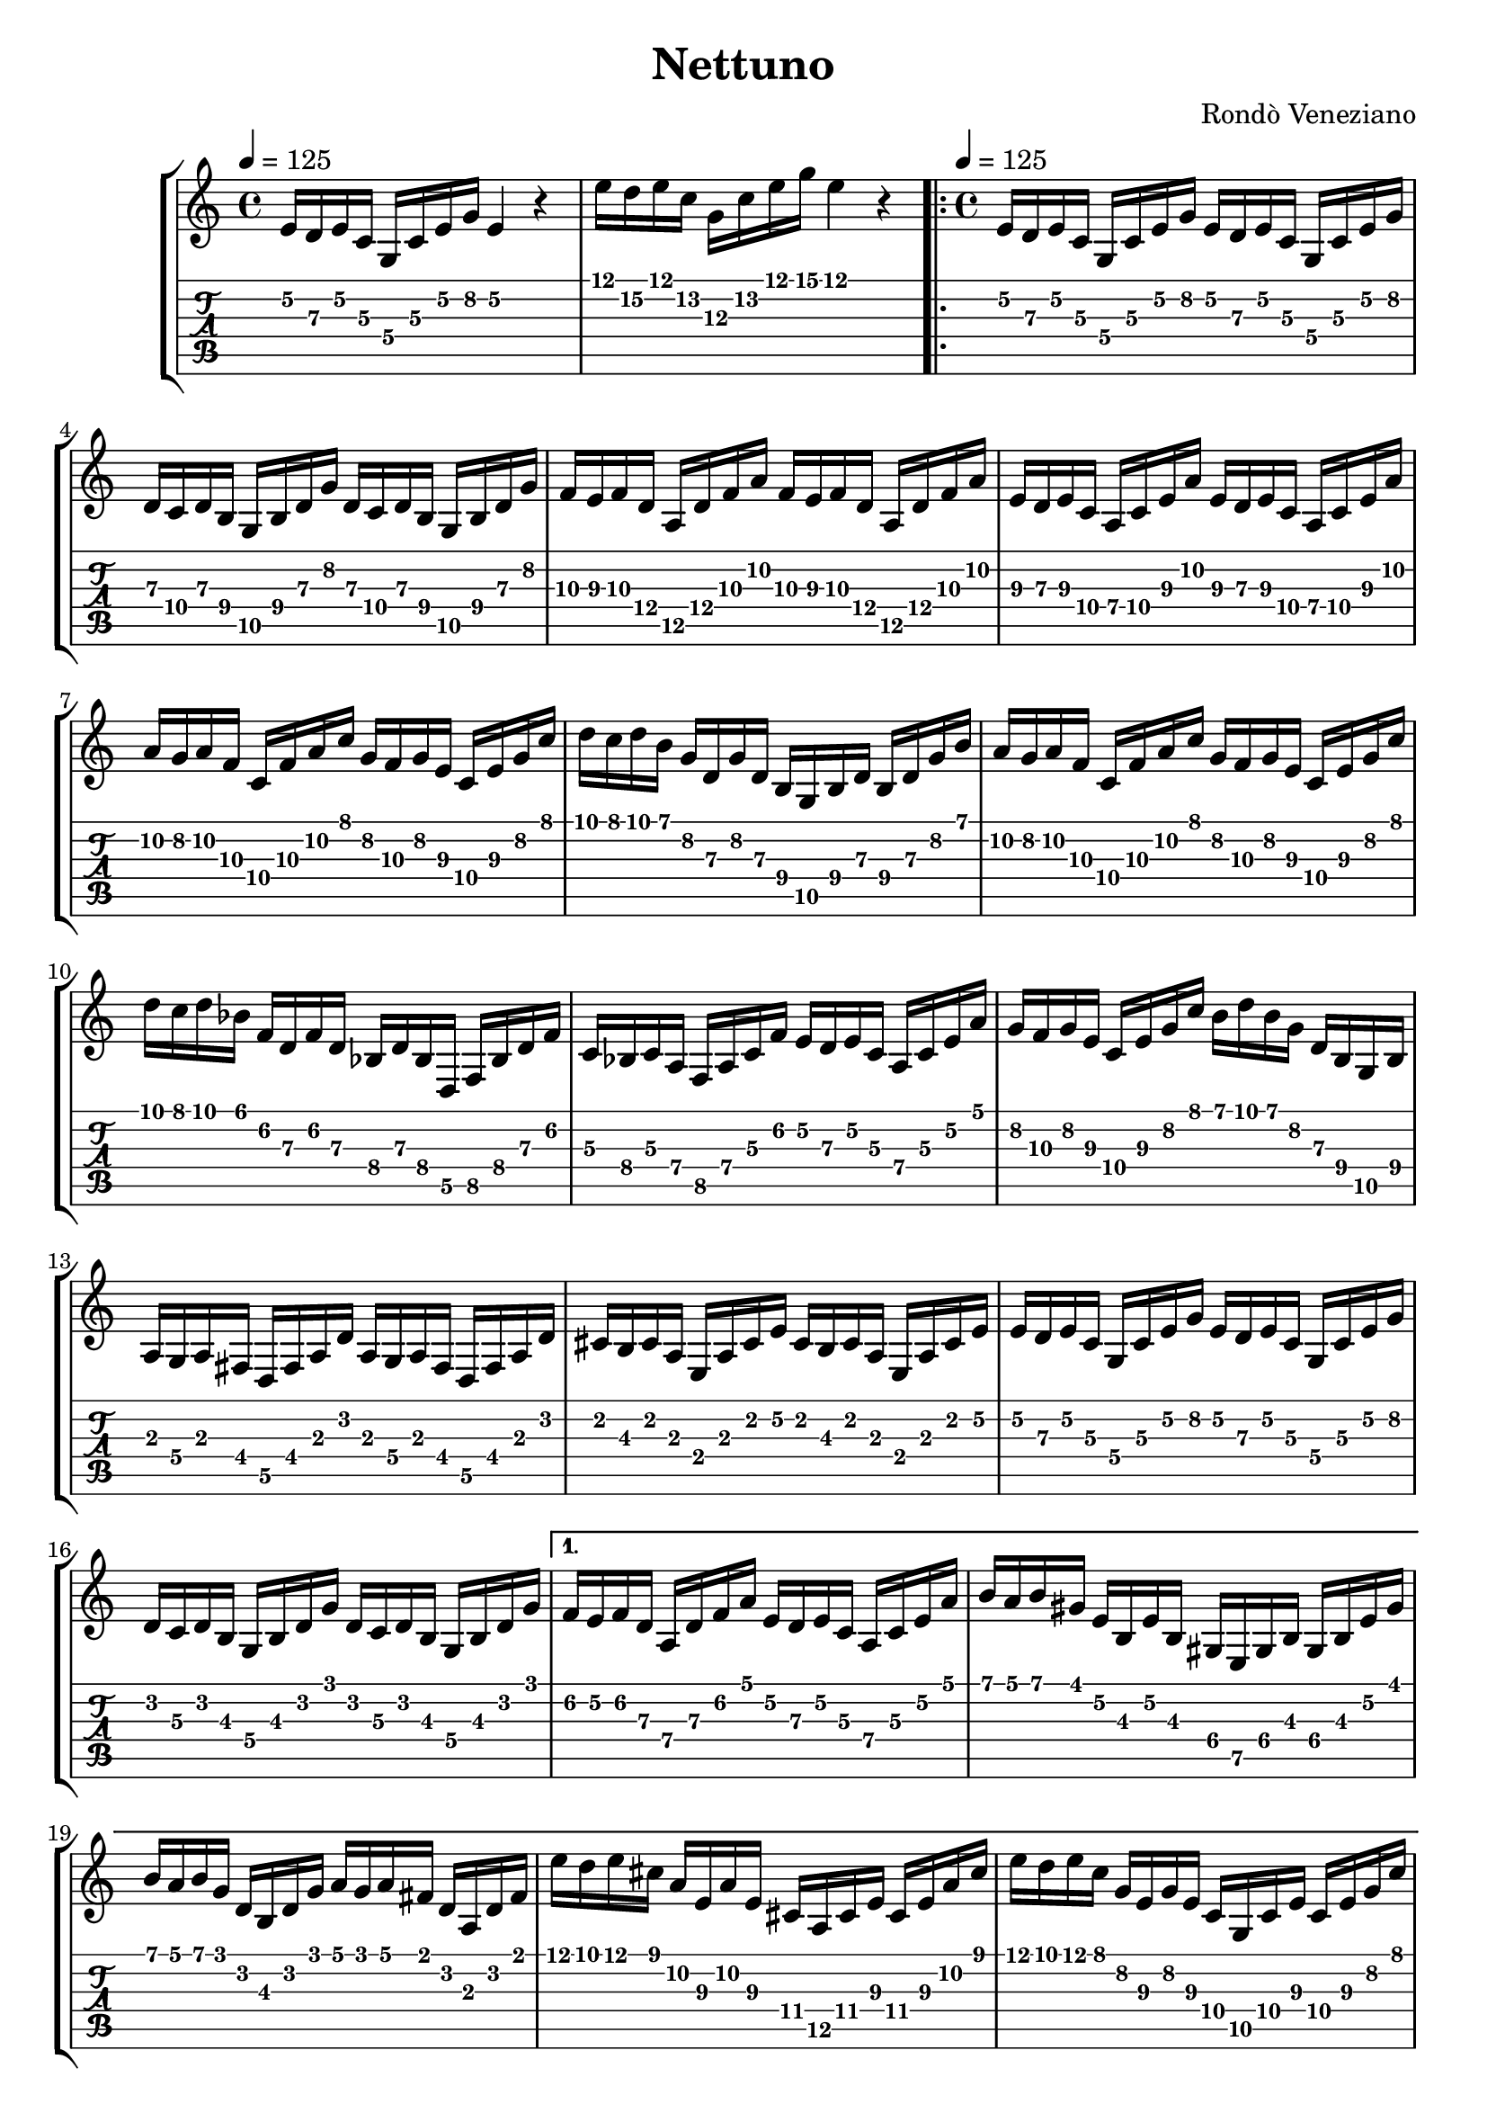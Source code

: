 \version "2.20.0"
\time 4/4
\header {
  title = "Nettuno"
  composer = "Rondò Veneziano"
}

introAScore = \relative c' {
       \time 4/4
       \tempo 4 = 125
       \key c \major
       e16 d e c g c e g e4 r4
       e'16 d e c g c e g e4 r4
     }
introATab = \relative c' {
  e16\2 d\3 e\2 c\3 g\4 c\3 e\2 g\2 e4\2 r4
  e'16\1 d\2 e\1 c\2 g\3 c\2 e\1 g\1 e4\1 r4
}

introBScore = \relative c' {
       e16 d e c g c e g e4 r4
       e'16 d e cis a cis e a e4 r4
     }
introBTab = \relative c' {
  e16\2 d\3 e\2 c\3 g\4 c\3 e\2 g\2 e4\2 r4
  e'16\1 d\2 e\1 cis\2 a\3 cis\2 e\1 a\1 e4\1 r4
}


verseScorePOne = \relative c' {
  e16 d e c g c e g e d e c g c e g
  d c d b g b d g d c d b g b d g
  f e f d a d f a f e f d a d f a
  e d e c a c e a e d e c a c e a
  a g a f c f a c g f g e c e g c
  d c d b g d g d b g b d b d g b
  a g a f c f a c g f g e c e g c
  d c d bes f d f d bes d bes d, f bes d f
  c bes c a f a c f e d e c a c e a
  g f g e c e g c
}
verseTabPOne = \relative c' {
  e16\2 d\3 e\2 c\3 g\4 c\3 e\2 g\2 e\2 d\3 e\2 c\3 g\4 c\3 e\2 g\2
  d\3 c\4 d\3 b\4 g\5 b\4 d\3 g\2 d\3 c\4 d\3 b\4 g\5 b\4 d\3 g\2
  f\3 e\3 f\3 d\4 a\5 d\4 f\3 a\2 f\3 e\3 f\3 d\4 a\5 d\4 f\3 a\2
  e\3 d\3 e\3 c\4 a\4 c\4 e\3 a\2 e\3 d\3 e\3 c\4 a\4 c\4 e\3 a\2
  \set TabStaff.minimumFret = #5
  a\2 g\2 a\2 f\3 c\4 f\3 a\2 c\1 g\2 f\3 g\2 e\3 c\4 e\3 g\2 c\1
  \set TabStaff.minimumFret = #5
  d\1 c\1 d\1 b\1 g\2 d\3 g\2 d\3 b\4 g\5 b\4 d\3 b\4 d\3 g\2 b\1
  \set TabStaff.minimumFret = #5
  a\2 g\2 a\2 f\3 c\4 f\3 a\2 c\1 g\2 f\3 g\2 e\3 c\4 e\3 g\2 c\1
  d\1 c\1 d\1 bes\1 f\2 d\3 f\2 d\3 bes\4 d\3 bes\4 d,\5 f\5 bes\4 d\3 f\2
  c\3 bes\4 c\3 a\4 f\5 a\4 c\3 f\2 e\2 d\3 e\2 c\3 a\4 c\3 e\2 a\1
  \set TabStaff.minimumFret = #6
  g\2 f\3 g\2 e\3 c\4 e\3 g\2 c\1
}
verseScorePTwo = \relative c' {
  b'16 d b g d b g b
  a g a fis d fis a d a g a fis d fis a d
  cis b cis a e a cis e cis b cis a e a cis e
  e d e c g c e g e d e c g c e g
  d c d b g b d g d c d b g b d g
}
verseTabPTwo = \relative c' {
  b'16\1 d\1 b\1 g\2 d\3 b\4 g\5 b\4
  a\3 g\4 a\3 fis\4 d\5 fis\4 a\3 d\2 a\3 g\4 a\3 fis\4 d\5 fis\4 a\3 d\2
  \set TabStaff.minimumFret = #0
  cis\2 b\3 cis\2 a\3 e\4 a\3 cis\2 e\2 cis\2 b\3 cis\2 a\3 e\4 a\3 cis\2 e\2
  e\2 d\3 e\2 c\3 g\4 c\3 e\2 g\2 e\2 d\3 e\2 c\3 g\4 c\3 e\2 g\2
  d\2 c\3 d\2 b\3 g\4 b\3 d\2 g\1 d\2 c\3 d\2 b\3 g\4 b\3 d\2 g\1
}

verseScore = \relative c' {
  \time 4/4
  \tempo 4 = 125
  \key c \major
  \verseScorePOne
  \verseScorePTwo
}
verseTab = \relative c' {
  \verseTabPOne  
  \verseTabPTwo
}

verseAlternativeAScore = \relative c' {
  f e f d a d f a e d e c a c e a
  b a b gis e b e b gis e gis b gis b e gis
  b a b g d b d g a g a fis d a d fis
  {
    e' d e cis a e a e cis a cis e cis e a cis
    e d e c g e g e c g c e c e g c
  }
  d c d b g d g d bes f bes d bes d f bes
  c bes c a f c f c a e a c a c e a
  b a b gis e b e gis b a b gis e b e gis
  b a b g d b d b g d g b g b d g
}
verseAlternativeATab = \relative c' {
  f16\2 e\2 f\2 d\3 a\4 d\3 f\2 a\1 e\2 d\3 e\2 c\3 a\4 c\3 e\2 a\1
  \set TabStaff.minimumFret = #3
  \set TabStaff.restrainOpenStrings = ##t
  b\1 a\1 b\1 gis\1 e\2 b\3 e\2 b\3 gis\4 e\5 gis\4 b\3 gis\4 b\3 e\2 gis\1
  b\1 a\1 b\1 g\1 d\2 b\3 d\2 g\1 a\1 g\1 a\1 fis\1 d\2 a\3 d\2 fis\1

  e'\1 d\1 e\1 cis\1 a\2 e\3 a\2 e\3 cis\4 a\5 cis\4 e\3 cis\4 e\3 a\2 cis\1
  e\1 d\1 e\1 c\1   g\2 e\3 g\2 e\3 c\4   g\5 c\4   e\3 c\4   e\3 g\2 c\1

  d\1 c\1  d\1 b\1 g\2 d\3 g\2 d\3 bes\4 f\5 bes\4 d\3 bes\4 d\3 f\2 bes\1
  c\1 bes\1 c\1 a\1 f\2 c\3 f\2 c\3 a\4 e\5 a\4 c\3 a\4 c\3 e\2 a\1
  b\1 a\1 b\1 gis\1 e\2 b\3 e\2 gis\1 b\1 a\1 b\1 gis\1 e\2 b\3 e\2 gis\1
  b\1 a\1 b\1 g\1 d\2 b\3 d\2 b\3 g\4 d\5 g\4 b\3 g\4 b\3 d\2 g\1
}

verseAlternativeBScore = \relative c'' {
  g f g dis bes dis g bes f dis f d bes d f bes
}
verseAlternativeBTab = \relative c''{
  g\2 f\2 g\2 dis\3 bes\4 dis\3 g\2 bes\1 f\2 dis\3 f\2 d\3 bes\4 d\3 f\2 bes\1
}

verseBScore = \relative c'' {
  c bes c a f c f c a f a c a c f a
  c bes c a e c e c a e a c a c e a
  c bes c a fis d fis d a fis a d a d fis a
  b a b g d b d b g e g b g b d g
  a g a fis c a c a fis dis fis a fis a c fis
  g fis g e b e g b g fis g e b e g b
  fis e fis d b d fis b fis e fis d b d fis b
  b a b g d g b d a g a fis d fis a d
  {
    e d e cis a e a e cis a cis e cis e a cis
    e d e c g e g e c g c e c e g c
  }
  d c d b g d g b d c d bes f d f bes
  c bes c a f c f a c bes c a e c e a
  {
    b a b gis e b e b gis e gis b gis b e gis
    b a b g d b d b  g d g b g b d g
  }
}
verseBTab = \relative c'' {
  c\1 bes\1 c\1 a\1 f\2 c\3 f\2 c\3 a\4 f\5 a\4 c\3 a\4 c\3 f\2 a\1
  c\1 bes\1 c\1 a\1 e\2 c\3 e\2 c\3 a\4 e\5 a\4 c\3 a\4 c\3 e\2 a\1
  c\1 bes\1 c\1 a\1 fis\2 d\3 fis\2 d\3 a\4 fis\5 a\4 d\3 a\4 d\3 fis\2 a\1
  b\1 a\1 b\1 g\1 d\2 b\3 d\2 b\3 g\4 e\4 g\4 b\3 g\4 b\3 d\2 g\1
  a\1 g\1 a\1 fis\1 c\3 a\3 c\3 a\3 fis\4 dis\4 fis\4 a\3 fis\4 a\3 c\3 fis\1
  g\1 fis\2 g\1 e\2 b\3 e\2 g\1 b\1 g\1 fis\2 g\1 e\2 b\3 e\2 g\1 b\1
  fis\2 e\3 fis\2 d\3 b\4 d\3 fis\2 b\1 fis\2 e\3 fis\2 d\3 b\4 d\3 fis\2 b\1
  b\1 a\2 b\1 g\2 d\3 g\2 b\1 d\1 a\2 g\3 a\2 fis\3 d\4 fis\3 a\2 d\1

  e\1 d\1 e\1 cis\1 a\2 e\3 a\2 e\3 cis\4 a\5 cis\4 e\3 cis\4 e\3 a\2 cis\1
  e\1 d\1 e\1 c\1   g\2 e\3 g\2 e\3 c\4   g\5 c\4   e\3 c\4   e\3 g\2 c\1
  
  d\1 c\1 d\1 b\1 g\2 d\3 g\2 b\1 d\1 c\1 d\1 bes\1 f\2 d\3 f\2 bes\1
  c\1 bes\1 c\1 a\1 f\2 c\3 f\2 a\1 c\1 bes\1 c\1 a\1 e\2 c\3 e\2 a\1

  b\1 a\1 b\1 gis\1 e\2 b\3 e\2 b\3 gis\4 e\5 gis\4 b\3 gis\4 b\3 e\2 gis\1
  b\1 a\1 b\1 g  \1 d\2 b\3 d\2 b\3 g  \4 d\5 g  \4 b\3 g  \4 b\3 d\2 g  \1
}

staff = \new StaffGroup <<
  \new Staff {
    \introAScore
    \repeat volta 2 \verseScore
    \alternative{
      {\verseAlternativeAScore |}
      {\verseAlternativeBScore |}
    }
    \verseBScore
    \introBScore
    \transpose c d {
      \verseScorePOne
    }
    \verseScorePTwo
    \verseAlternativeBScore
    \verseBScore
  }
  \new TabStaff {
    \introATab
    \repeat volta 2 \verseTab
    \alternative {
      {\verseAlternativeATab |}
      {\verseAlternativeBTab |}
    }
    \verseBTab
    \introBTab
    \transpose c d {
      \verseTabPOne
    }
    \verseTabPTwo
    \verseAlternativeBTab
    \verseBTab
  }
>> 

\score {
  \staff
  \layout {}
}
\score {
  \unfoldRepeats \staff
  \midi {}
}